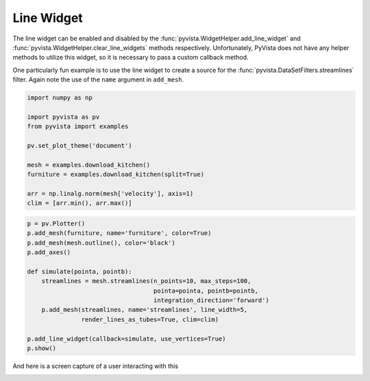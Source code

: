 
.. DO NOT EDIT.
.. THIS FILE WAS AUTOMATICALLY GENERATED BY SPHINX-GALLERY.
.. TO MAKE CHANGES, EDIT THE SOURCE PYTHON FILE:
.. "examples/03-widgets/line-widget.py"
.. LINE NUMBERS ARE GIVEN BELOW.

.. only:: html

    .. note::
        :class: sphx-glr-download-link-note

        Click :ref:`here <sphx_glr_download_examples_03-widgets_line-widget.py>`
        to download the full example code

.. rst-class:: sphx-glr-example-title

.. _sphx_glr_examples_03-widgets_line-widget.py:


.. _line_widget_example:

Line Widget
~~~~~~~~~~~

The line widget can be enabled and disabled by the
:func:`pyvista.WidgetHelper.add_line_widget` and
:func:`pyvista.WidgetHelper.clear_line_widgets` methods respectively.
Unfortunately, PyVista does not have any helper methods to utilize this
widget, so it is necessary to pass a custom callback method.

One particularly fun example is to use the line widget to create a source for
the :func:`pyvista.DataSetFilters.streamlines` filter. Again note the use of
the ``name`` argument in ``add_mesh``.

.. GENERATED FROM PYTHON SOURCE LINES 17-31

.. code-block:: default


    import numpy as np

    import pyvista as pv
    from pyvista import examples

    pv.set_plot_theme('document')

    mesh = examples.download_kitchen()
    furniture = examples.download_kitchen(split=True)

    arr = np.linalg.norm(mesh['velocity'], axis=1)
    clim = [arr.min(), arr.max()]








.. GENERATED FROM PYTHON SOURCE LINES 32-48

.. code-block:: default


    p = pv.Plotter()
    p.add_mesh(furniture, name='furniture', color=True)
    p.add_mesh(mesh.outline(), color='black')
    p.add_axes()

    def simulate(pointa, pointb):
        streamlines = mesh.streamlines(n_points=10, max_steps=100,
                                       pointa=pointa, pointb=pointb,
                                       integration_direction='forward')
        p.add_mesh(streamlines, name='streamlines', line_width=5,
                   render_lines_as_tubes=True, clim=clim)

    p.add_line_widget(callback=simulate, use_vertices=True)
    p.show()




.. image-sg:: /examples/03-widgets/images/sphx_glr_line-widget_001.png
   :alt: line widget
   :srcset: /examples/03-widgets/images/sphx_glr_line-widget_001.png
   :class: sphx-glr-single-img





.. GENERATED FROM PYTHON SOURCE LINES 49-52

And here is a screen capture of a user interacting with this

.. image:: ../../images/gifs/line-widget-streamlines.gif


.. rst-class:: sphx-glr-timing

   **Total running time of the script:** ( 0 minutes  1.326 seconds)


.. _sphx_glr_download_examples_03-widgets_line-widget.py:


.. only :: html

 .. container:: sphx-glr-footer
    :class: sphx-glr-footer-example



  .. container:: sphx-glr-download sphx-glr-download-python

     :download:`Download Python source code: line-widget.py <line-widget.py>`



  .. container:: sphx-glr-download sphx-glr-download-jupyter

     :download:`Download Jupyter notebook: line-widget.ipynb <line-widget.ipynb>`


.. only:: html

 .. rst-class:: sphx-glr-signature

    `Gallery generated by Sphinx-Gallery <https://sphinx-gallery.github.io>`_
